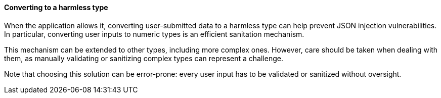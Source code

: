 ==== Converting to a harmless type

When the application allows it, converting user-submitted data to a harmless
type can help prevent JSON injection vulnerabilities. In particular, converting
user inputs to numeric types is an efficient sanitation mechanism.

This mechanism can be extended to other types, including more complex ones.
However, care should be taken when dealing with them, as manually validating or
sanitizing complex types can represent a challenge.

Note that choosing this solution can be error-prone: every user input
has to be validated or sanitized without oversight.